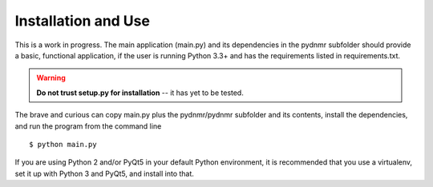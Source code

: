Installation and Use
====================

This is a work in progress. The main application (main.py) and its dependencies in the pydnmr subfolder should provide a basic, functional application, if the user is running Python 3.3+ and has the requirements listed in requirements.txt.

.. Warning::

    **Do not trust setup.py for installation** -- it has yet to be tested.

The brave and curious can copy main.py plus the pydnmr/pydnmr subfolder and its contents, install the dependencies, and run the program from the command line ::

    $ python main.py

If you are using Python 2 and/or PyQt5 in your default Python environment, it is recommended that you use a virtualenv, set it up with Python 3 and PyQt5, and install into that.

